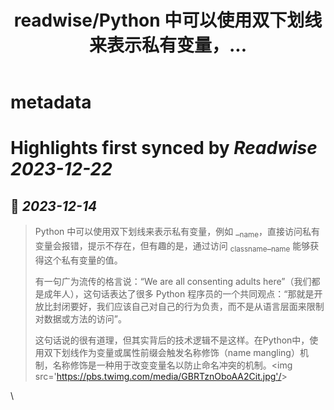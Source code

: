 :PROPERTIES:
:title: readwise/Python 中可以使用双下划线来表示私有变量，...
:END:


* metadata
:PROPERTIES:
:author: [[Barret_China on Twitter]]
:full-title: "Python 中可以使用双下划线来表示私有变量，..."
:category: [[tweets]]
:url: https://twitter.com/Barret_China/status/1735103919196623277
:image-url: https://pbs.twimg.com/profile_images/639253390522843136/c96rrAfr.jpg
:END:

* Highlights first synced by [[Readwise]] [[2023-12-22]]
** 📌 [[2023-12-14]]
#+BEGIN_QUOTE
Python 中可以使用双下划线来表示私有变量，例如 __name，直接访问私有变量会报错，提示不存在，但有趣的是，通过访问 _classname__name 能够获得这个私有变量的值。

有一句广为流传的格言说：“We are all consenting adults here”（我们都是成年人），这句话表达了很多 Python 程序员的一个共同观点：“那就是开放比封闭要好，我们应该自己对自己的行为负责，而不是从语言层面来限制对数据或方法的访问”。

这句话说的很有道理，但其实背后的技术逻辑不是这样。在Python中，使用双下划线作为变量或属性前缀会触发名称修饰（name mangling）机制，名称修饰是一种用于改变变量名以防止命名冲突的机制。<img src='https://pbs.twimg.com/media/GBRTznOboAA2Cit.jpg'/> 
#+END_QUOTE\